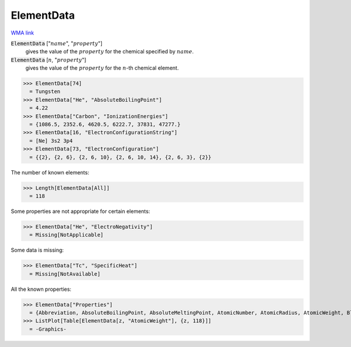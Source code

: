 ElementData
===========

`WMA link <https://reference.wolfram.com/language/ref/ElementData.html>`_


:code:`ElementData` [":math:`name`", ":math:`property`"]
    gives the value of the :math:`property` for the chemical
    specified by :math:`name`.

:code:`ElementData` [:math:`n`, ":math:`property`"]
    gives the value of the :math:`property` for the :math:`n`-th chemical element.





>>> ElementData[74]
  = Tungsten
>>> ElementData["He", "AbsoluteBoilingPoint"]
  = 4.22
>>> ElementData["Carbon", "IonizationEnergies"]
  = {1086.5, 2352.6, 4620.5, 6222.7, 37831, 47277.}
>>> ElementData[16, "ElectronConfigurationString"]
  = [Ne] 3s2 3p4
>>> ElementData[73, "ElectronConfiguration"]
  = {{2}, {2, 6}, {2, 6, 10}, {2, 6, 10, 14}, {2, 6, 3}, {2}}

The number of known elements:

>>> Length[ElementData[All]]
  = 118

Some properties are not appropriate for certain elements:

>>> ElementData["He", "ElectroNegativity"]
  = Missing[NotApplicable]

Some data is missing:

>>> ElementData["Tc", "SpecificHeat"]
  = Missing[NotAvailable]

All the known properties:

>>> ElementData["Properties"]
  = {Abbreviation, AbsoluteBoilingPoint, AbsoluteMeltingPoint, AtomicNumber, AtomicRadius, AtomicWeight, Block, BoilingPoint, BrinellHardness, BulkModulus, CovalentRadius, CrustAbundance, Density, DiscoveryYear, ElectroNegativity, ElectronAffinity, ElectronConfiguration, ElectronConfigurationString, ElectronShellConfiguration, FusionHeat, Group, IonizationEnergies, LiquidDensity, MeltingPoint, MohsHardness, Name, Period, PoissonRatio, Series, ShearModulus, SpecificHeat, StandardName, ThermalConductivity, VanDerWaalsRadius, VaporizationHeat, VickersHardness, YoungModulus}
>>> ListPlot[Table[ElementData[z, "AtomicWeight"], {z, 118}]]
  = -Graphics-
